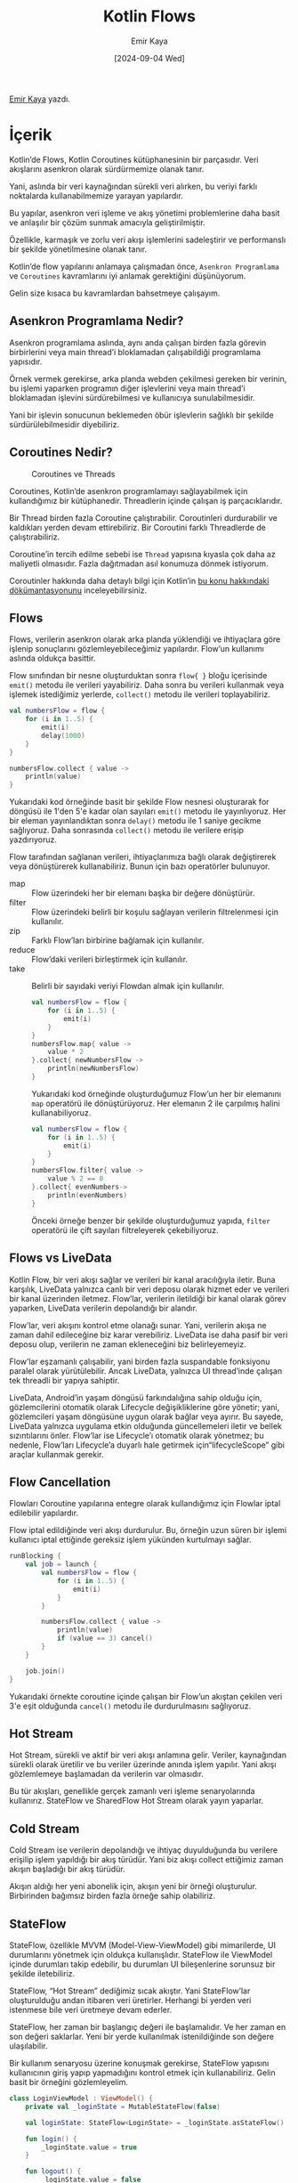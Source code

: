 #+title: Kotlin Flows
#+date: [2024-09-04 Wed]
#+author: Emir Kaya
#+filetags: :Android:Yazılım:

[[https://linkedin.com/in/emir-k-516788215][Emir Kaya]] yazdı.

[[file:kotlin_flows_cover.jpg]]

* İçerik
Kotlin’de Flows, Kotlin Coroutines kütüphanesinin bir parçasıdır. Veri akışlarını asenkron olarak sürdürmemize olanak tanır.

Yani, aslında bir veri kaynağından sürekli veri alırken, bu veriyi farklı noktalarda kullanabilmemize yarayan yapılardır.

Bu yapılar, asenkron veri işleme ve akış yönetimi problemlerine daha basit ve anlaşılır bir çözüm sunmak amacıyla geliştirilmiştir.

Özellikle, karmaşık ve zorlu veri akışı işlemlerini sadeleştirir ve performanslı bir şekilde yönetilmesine olanak tanır.

Kotlin’de flow yapılarını anlamaya çalışmadan önce, =Asenkron Programlama= ve =Coroutines= kavramlarını iyi anlamak gerektiğini düşünüyorum.

Gelin size kısaca bu kavramlardan bahsetmeye çalışayım.

** Asenkron Programlama Nedir?
Asenkron programlama aslında, aynı anda çalışan birden fazla görevin birbirlerini veya main thread’i bloklamadan çalışabildiği programlama yapısıdır.

Örnek vermek gerekirse, arka planda webden çekilmesi gereken bir verinin, bu işlemi yaparken programın diğer işlevlerini veya main thread’i bloklamadan işlevini sürdürebilmesi ve kullanıcıya sunulabilmesidir.

Yani bir işlevin sonucunun beklemeden öbür işlevlerin sağlıklı bir şekilde sürdürülebilmesidir diyebiliriz.

** Coroutines Nedir?
#+CAPTION: Coroutines ve Threads
[[file:kotlin_flow_threads.gif]]

Coroutines, Kotlin’de asenkron programlamayı sağlayabilmek için kullandığımız bir kütüphanedir. Threadlerin içinde çalışan iş parçacıklarıdır.

Bir Thread birden fazla Coroutine çalıştırabilir. Coroutinleri durdurabilir ve kaldıkları yerden devam ettirebiliriz. Bir Coroutini farklı Threadlerde de çalıştırabiliriz.

Coroutine’in tercih edilme sebebi ise =Thread= yapısına kıyasla çok daha az maliyetli olmasıdır. Fazla dağıtmadan asıl konumuza dönmek istiyorum.

Coroutinler hakkında daha detaylı bilgi için Kotlin’in [[https://kotlinlang.org/docs/coroutines-overview.html][bu konu hakkındaki dökümantasyonunu]] inceleyebilirsiniz.

** Flows
Flows, verilerin asenkron olarak arka planda yüklendiği ve ihtiyaçlara göre işlenip sonuçlarını gözlemleyebileceğimiz yapılardır. Flow’un kullanımı aslında oldukça basittir.

Flow sınıfından bir nesne oluşturduktan sonra =flow{ }= bloğu içerisinde =emit()= metodu ile verileri yayabiliriz. Daha sonra bu verileri kullanmak veya işlemek istediğimiz yerlerde, =collect()= metodu ile verileri toplayabiliriz.

#+begin_src kotlin
  val numbersFlow = flow {
      for (i in 1..5) {
          emit(i)
          delay(1000)
      }
  }

  numbersFlow.collect { value ->
      println(value)
  }
#+end_src

Yukarıdaki kod örneğinde basit bir şekilde Flow nesnesi oluşturarak for döngüsü ile 1'den 5'e kadar olan sayıları =emit()= metodu ile yayınlıyoruz. Her bir eleman yayınlandıktan sonra =delay()= metodu ile 1 saniye gecikme sağlıyoruz. Daha sonrasında =collect()= metodu ile verilere erişip yazdırıyoruz.

Flow tarafından sağlanan verileri, ihtiyaçlarımıza bağlı olarak değiştirerek veya dönüştürerek kullanabiliriz. Bunun için bazı operatörler bulunuyor.

- map :: Flow üzerindeki her bir elemanı başka bir değere dönüştürür.
- filter :: Flow üzerindeki belirli bir koşulu sağlayan verilerin filtrelenmesi için kullanılır.
- zip :: Farklı Flow’ları birbirine bağlamak için kullanılır.
- reduce :: Flow’daki verileri birleştirmek için kullanılır.
- take :: Belirli bir sayıdaki veriyi Flowdan almak için kullanılır.

  #+begin_src kotlin
    val numbersFlow = flow {
        for (i in 1..5) {
            emit(i)
        }
    }
    numbersFlow.map{ value ->
        value * 2
    }.collect{ newNumbersFlow ->
        println(newNumbersFlow)
    }
  #+end_src

  Yukarıdaki kod örneğinde oluşturduğumuz Flow’un her bir elemanını =map= operatörü ile dönüştürüyoruz. Her elemanın 2 ile çarpılmış halini kullanabiliyoruz.

  #+begin_src kotlin
    val numbersFlow = flow {
        for (i in 1..5) {
            emit(i)
        }
    }
    numbersFlow.filter{ value ->
        value % 2 == 0
    }.collect{ evenNumbers->
        println(evenNumbers)
    }
  #+end_src

  Önceki örneğe benzer bir şekilde oluşturduğumuz yapıda, =filter= operatörü ile çift sayıları filtreleyerek çekebiliyoruz.

** Flows vs LiveData

Kotlin Flow, bir veri akışı sağlar ve verileri bir kanal aracılığıyla iletir. Buna karşılık, LiveData yalnızca canlı bir veri deposu olarak hizmet eder ve verileri bir kanal üzerinden iletmez. Flow’lar, verilerin iletildiği bir kanal olarak görev yaparken, LiveData verilerin depolandığı bir alandır.

Flow’lar, veri akışını kontrol etme olanağı sunar. Yani, verilerin akışa ne zaman dahil edileceğine biz karar verebiliriz. LiveData ise daha pasif bir veri deposu olup, verilerin ne zaman ekleneceğini biz belirleyemeyiz.

Flow’lar eşzamanlı çalışabilir, yani birden fazla suspandable fonksiyonu paralel olarak yürütülebilir. Ancak LiveData, yalnızca UI thread’inde çalışan tek threadli bir yapıya sahiptir.

LiveData, Android’in yaşam döngüsü farkındalığına sahip olduğu için, gözlemcilerini otomatik olarak Lifecycle değişikliklerine göre yönetir; yani, gözlemcileri yaşam döngüsüne uygun olarak bağlar veya ayırır. Bu sayede, LiveData yalnızca uygulama etkin olduğunda güncellemeleri iletir ve bellek sızıntılarını önler. Flow’lar ise Lifecycle’ı otomatik olarak yönetmez; bu nedenle, Flow’ları Lifecycle’a duyarlı hale getirmek için“lifecycleScope” gibi araçlar kullanmak gerekir.

** Flow Cancellation
Flowları Coroutine yapılarına entegre olarak kullandığımız için Flowlar iptal edilebilir yapılardır.

Flow iptal edildiğinde veri akışı durdurulur. Bu, örneğin uzun süren bir işlemi kullanıcı iptal ettiğinde gereksiz işlem yükünden kurtulmayı sağlar.

#+begin_src kotlin
  runBlocking {
      val job = launch {
          val numbersFlow = flow {
              for (i in 1..5) {
                  emit(i)
              }
          }

          numbersFlow.collect { value ->
              println(value)
              if (value == 3) cancel()
          }
      }

      job.join()
  }
#+end_src

Yukarıdaki örnekte coroutine içinde çalışan bir Flow’un akıştan çekilen veri 3'e eşit olduğunda =cancel()= metodu ile durdurulmasını sağlıyoruz.

** Hot Stream
Hot Stream, sürekli ve aktif bir veri akışı anlamına gelir. Veriler, kaynağından sürekli olarak üretilir ve bu veriler üzerinde anında işlem yapılır. Yani akışı gözlemlemeye başlamadan da verilerin var olmasıdır.

Bu tür akışları, genellikle gerçek zamanlı veri işleme senaryolarında kullanırız. StateFlow ve SharedFlow Hot Stream olarak yayın yaparlar.

** Cold Stream
Cold Stream ise verilerin depolandığı ve ihtiyaç duyulduğunda bu verilere erişilip işlem yapıldığı bir akış türüdür. Yani biz akışı collect ettiğimiz zaman akışın başladığı bir akış türüdür.

Akışın aldığı her yeni abonelik için, akışın yeni bir örneği oluşturulur. Birbirinden bağımsız birden fazla örneğe sahip olabiliriz.

** StateFlow
StateFlow, özellikle MVVM (Model-View-ViewModel) gibi mimarilerde, UI durumlarını yönetmek için oldukça kullanışlıdır. StateFlow ile ViewModel içinde durumları takip edebilir, bu durumları UI bileşenlerine sorunsuz bir şekilde iletebiliriz.

StateFlow, “Hot Stream” dediğimiz sıcak akıştır. Yani StateFlow’lar oluşturulduğu andan itibaren veri üretirler. Herhangi bi yerden veri istenmese bile veri üretmeye devam ederler.

StateFlow, her zaman bir başlangıç değeri ile başlamalıdır. Ve her zaman en son değeri saklarlar. Yeni bir yerde kullanılmak istenildiğinde son değere ulaşılabilir.

Bir kullanım senaryosu üzerine konuşmak gerekirse, StateFlow yapısını kullanıcının giriş yapıp yapmadığını kontrol etmek için kullanabiliriz. Gelin basit bir örneğini gözlemleyelim.

#+begin_src kotlin
  class LoginViewModel : ViewModel() {
      private val _loginState = MutableStateFlow(false)

      val loginState: StateFlow<LoginState> = _loginState.asStateFlow()

      fun login() {
          _loginState.value = true
      }

      fun logout() {
          _loginState.value = false
      }
  }
#+end_src

Bu örnekte basit bir ViewModel oluşturuyoruz. StateFlow’umuzu Mutable olarak tanımlayıp private olarak tutuyoruz. Çünkü StateFlow’umuzun değerini ViewModel’ın dışından değiştirilmesini istemiyoruz.

Dışarıdan veriye erişip okuyabilmek için ayrı olarak loginState StateFlow’u oluşturuyoruz. Yukarıda bahsettiğim gibi StateFlow’un bir başlangıç değerine sahip olması gerekiyor. Bu sebeple başlangıç değeri olarak false veriyoruz.

Eğer login methodu kullanılırsa, StateFlow’umuzun değeri true olarak değişiyor. logout methodu kullanılırsa false olarak değişiyor. Bu şekilde ViewModel’ımızın içinde kullanıcı giriş bilgisini gözlemleyebiliyoruz.

Peki biz bu işlevi UI’da yani kullanıcının etkileşime girdiği tarafta nasıl kullanabiliriz? Oluşturduğum senaryado basitçe eğer kullanıcı giriş yaptıysa “Çıkış Yap” butonu, eğer henüz giriş yapmadıysa “Giriş Yap” butonu gösteriliyor. Gelin beraber inceleyelim.

#+begin_src kotlin
  @Composable
  fun LoginScreen(viewModel: LoginViewModel) {

      val loginState by viewModel.loginState.collectAsState()

      if (loginState == true) {
          Button(onClick = { viewModel.logout() }) {
              Text("Çıkış Yap")
          }
      } else {
          Button(onClick = { viewModel.login() }) {
              Text("Giriş Yap")
          }
      }
  }
#+end_src

Composable olarak tanımladığımız ekranımızda, =collectAsState()= metodu ile StateFlow’u gözlemliyoruz. Sonrasında ViewModel’da tanımladığımız loginState StateFlow’unun true veya false olma durumlarına göre “Giriş Yap” veya “Çıkış Yap” butonlarını kullanıcıya gösteriyoruz.

** SharedFlow
SharedFlow, birden çok kaynaktan akışımıza veri girişinin olduğu ve yine birden çok kaynağa veri paylaşımının olduğu bir Flow türüdür. Yani SharedFlow’umuzda birden çok üretici ve birden çok tüketici olabilir. SharedFlow da StateFlow gibi “Hot Stream” olarak yayın yapar. Yani herhangi bir yerden veri istenmese bile veri üretmeye devam eder.

SharedFlow, veri yayını için event-based (olay tabanlı) bir mekanizma sağlar ve bu sayede veri, yayınlandığı andan itibaren mevcut olan tüm abonelere iletilir.

SharedFlow, StateFlowdan farklı olarak, Flow’a abone olunduktan sonra akışa giren verileri sağlar. Ancak StateFlow’da bu durum her yeni aboneye en son durumun bildirilmesi şeklindedir.

Gelin SharedFlow için bir örnek inceleyelim.

#+begin_src kotlin
  class MyViewModel : ViewModel() {
      private val _eventFlow = MutableSharedFlow<String>()

      val eventFlow = _eventFlow.asSharedFlow()

      fun sendEvent(event: String) {
          viewModelScope.launch {
              _eventFlow.emit(event)
          }
      }
  }
#+end_src

Yine Mutable yapıda olacak şekilde SharedFlow oluşturuyoruz. Bu MutableSharedFlow’u private olarak tutuyoruz. Çünkü UI’dan sadece SharedFlow’a erişilmesini istiyoruz. MutableSharedFlow ViewModel’da gizli tutulmalı. sendEvent fonksiyonu ile “emit()” methodunu kullanarak event’i yayıyoruz.

#+begin_src kotlin
  @Composable
  fun MyScreen(viewModel: MyViewModel) {
      val scope = rememberCoroutineScope()

      LaunchedEffect() {
          scope.launch {
              viewModel.eventFlow.collect { event ->
                  println("Alınan Olay: $event")
              }
          }
      }


      Button(onClick = { viewModel.sendEvent("Butona tıklandı") }) {
          Text("Olay Gönder")
      }
  }
#+end_src

UI tarafı için yine bir Composable ekran tanımlıyoruz. Ekran açıldığında LaunchEffect bloğu çalışıyor. Bu bloğun içerisindeki Coroutine ile “collect()” methodunu kullanarak Flow’umuzdan veriyi topluyoruz. Daha sonra bunu yazdırıyoruz.

Butona tıkladığımızda ise ViewModel’ımızda tanımladığımız sendEvent fonksiyonunu çağırıyoruz.
Bu şekilde olay tabanlı bir veri akışı sağlamış oluyoruz.

Bu yazımda sizlere elimden geldiğince açık bir dille Kotlin’de Flow yapılarını anlatmaya çalıştım. Umarım sizlere yararlı olmuştur. Okuduğunuz için teşekkür ederim.

** Kaynakça
[[https://kotlinlang.org/docs/coroutines-overview.html][Kotlin Coroutine Overview]]

